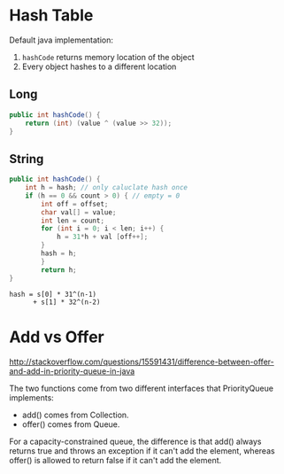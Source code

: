 * Hash Table
Default java implementation:
1. =hashCode= returns memory location of the object
2. Every object hashes to a different location
** Long
#+BEGIN_SRC java
  public int hashCode() {
      return (int) (value ^ (value >> 32));
  }
#+END_SRC

** String
#+BEGIN_SRC java
  public int hashCode() {
      int h = hash; // only caluclate hash once
      if (h == 0 && count > 0) { // empty = 0
          int off = offset;
          char val[] = value;
          int len = count;
          for (int i = 0; i < len; i++) {
              h = 31*h + val [off++];
          }
          hash = h;
          }
          return h;
  }
#+END_SRC

#+BEGIN_SRC
hash = s[0] * 31^(n-1)
      + s[1] * 32^(n-2)
#+END_SRC
* Add vs Offer
http://stackoverflow.com/questions/15591431/difference-between-offer-and-add-in-priority-queue-in-java

The two functions come from two different interfaces that
PriorityQueue implements:

- add() comes from Collection.
- offer() comes from Queue.

For a capacity-constrained queue, the difference is that add() always
returns true and throws an exception if it can't add the element,
whereas offer() is allowed to return false if it can't add the
element.
